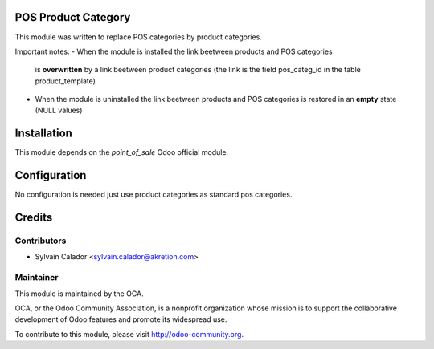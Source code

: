 .. image:: https://img.shields.io/badge/licence-AGPL--3-blue.svg
    :alt: License

POS Product Category
====================

This module was written to replace POS categories by product categories.

Important notes:
- When the module is installed the link beetween products and POS categories
  is **overwritten** by a link beetween product categories
  (the link is the field pos_categ_id in the table product_template)
- When the module is uninstalled the link beetween products and POS categories
  is restored in an **empty** state (NULL values)

Installation
============

This module depends on the `point_of_sale` Odoo official module.

Configuration
=============

No configuration is needed just use product categories as standard
pos categories.

Credits
=======

Contributors
------------

* Sylvain Calador <sylvain.calador@akretion.com>

Maintainer
----------

.. image:: http://odoo-community.org/logo.png
   :alt: Odoo Community Association
   :target: http://odoo-community.org

This module is maintained by the OCA.

OCA, or the Odoo Community Association, is a nonprofit organization whose mission is to support the collaborative development of Odoo features and promote its widespread use.

To contribute to this module, please visit http://odoo-community.org.
